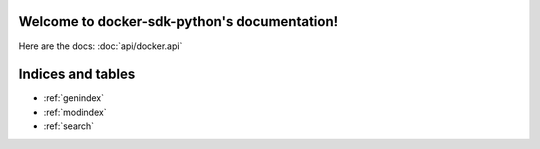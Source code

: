 .. docker-sdk-python documentation master file, created by
   sphinx-quickstart on Wed Sep 14 15:48:58 2016.
   You can adapt this file completely to your liking, but it should at least
   contain the root `toctree` directive.

Welcome to docker-sdk-python's documentation!
=============================================

Here are the docs: :doc:`api/docker.api`

Indices and tables
==================

* :ref:`genindex`
* :ref:`modindex`
* :ref:`search`

